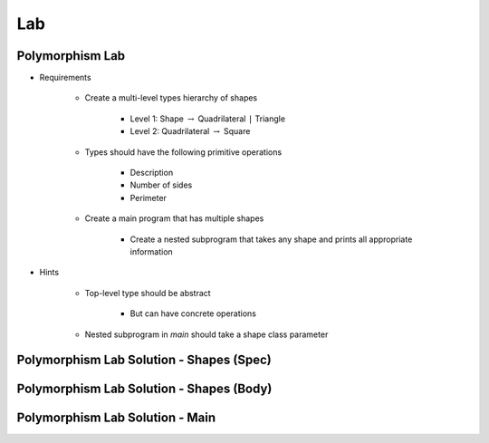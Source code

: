 ========
Lab
========

.. |rightarrow| replace:: :math:`\rightarrow`

------------------
Polymorphism Lab
------------------
* Requirements

   - Create a multi-level types hierarchy of shapes

      + Level 1: Shape |rightarrow| Quadrilateral ``|`` Triangle
      + Level 2: Quadrilateral |rightarrow| Square

   - Types should have the following primitive operations

      + Description
      + Number of sides
      + Perimeter

   - Create a main program that has multiple shapes

      + Create a nested subprogram that takes any shape and prints all appropriate information

* Hints

   - Top-level type should be abstract

      + But can have concrete operations

   - Nested subprogram in `main` should take a shape class parameter

-------------------------------------------
Polymorphism Lab Solution - Shapes (Spec)
-------------------------------------------

.. container:: source_include 180_polymorphism/lab/polymorphism/answer/shapes.ads :code:Ada :number-lines:1

-------------------------------------------
Polymorphism Lab Solution - Shapes (Body)
-------------------------------------------

.. container:: source_include 180_polymorphism/lab/polymorphism/answer/shapes.adb :code:Ada :number-lines:1

----------------------------------
Polymorphism Lab Solution - Main
----------------------------------

.. container:: source_include 180_polymorphism/lab/polymorphism/answer/main.adb :code:Ada :number-lines:1
